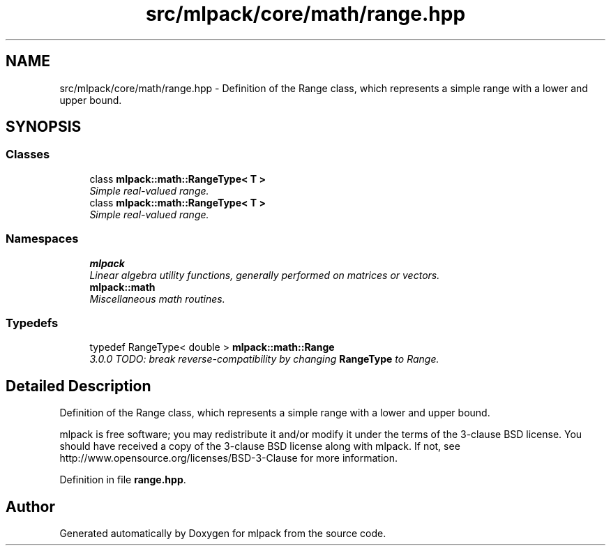 .TH "src/mlpack/core/math/range.hpp" 3 "Sat Mar 25 2017" "Version master" "mlpack" \" -*- nroff -*-
.ad l
.nh
.SH NAME
src/mlpack/core/math/range.hpp \- Definition of the Range class, which represents a simple range with a lower and upper bound\&.  

.SH SYNOPSIS
.br
.PP
.SS "Classes"

.in +1c
.ti -1c
.RI "class \fBmlpack::math::RangeType< T >\fP"
.br
.RI "\fISimple real-valued range\&. \fP"
.ti -1c
.RI "class \fBmlpack::math::RangeType< T >\fP"
.br
.RI "\fISimple real-valued range\&. \fP"
.in -1c
.SS "Namespaces"

.in +1c
.ti -1c
.RI " \fBmlpack\fP"
.br
.RI "\fILinear algebra utility functions, generally performed on matrices or vectors\&. \fP"
.ti -1c
.RI " \fBmlpack::math\fP"
.br
.RI "\fIMiscellaneous math routines\&. \fP"
.in -1c
.SS "Typedefs"

.in +1c
.ti -1c
.RI "typedef RangeType< double > \fBmlpack::math::Range\fP"
.br
.RI "\fI3\&.0\&.0 TODO: break reverse-compatibility by changing \fBRangeType\fP to Range\&. \fP"
.in -1c
.SH "Detailed Description"
.PP 
Definition of the Range class, which represents a simple range with a lower and upper bound\&. 

mlpack is free software; you may redistribute it and/or modify it under the terms of the 3-clause BSD license\&. You should have received a copy of the 3-clause BSD license along with mlpack\&. If not, see http://www.opensource.org/licenses/BSD-3-Clause for more information\&. 
.PP
Definition in file \fBrange\&.hpp\fP\&.
.SH "Author"
.PP 
Generated automatically by Doxygen for mlpack from the source code\&.

